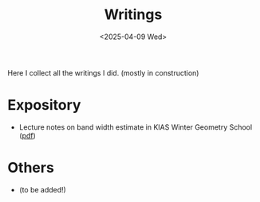 #+title: Writings
#+date: <2025-04-09 Wed>
#+filetags: papers
#+OPTIONS: \n:t
#+OPTIONS: num:nil

Here I collect all the writings I did. (mostly in construction)

* Expository

  - Lecture notes on band width estimate in KIAS Winter Geometry School ([[file:band-width-estimate.pdf][pdf]])

* Others    

  - (to be added!)
